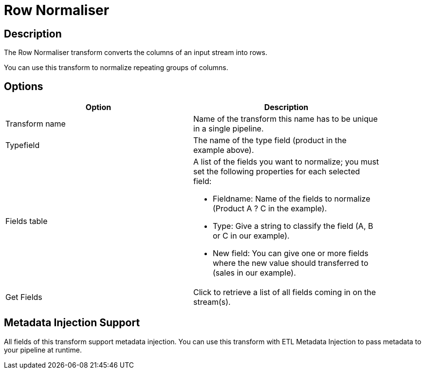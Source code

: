 ////
Licensed to the Apache Software Foundation (ASF) under one
or more contributor license agreements.  See the NOTICE file
distributed with this work for additional information
regarding copyright ownership.  The ASF licenses this file
to you under the Apache License, Version 2.0 (the
"License"); you may not use this file except in compliance
with the License.  You may obtain a copy of the License at
  http://www.apache.org/licenses/LICENSE-2.0
Unless required by applicable law or agreed to in writing,
software distributed under the License is distributed on an
"AS IS" BASIS, WITHOUT WARRANTIES OR CONDITIONS OF ANY
KIND, either express or implied.  See the License for the
specific language governing permissions and limitations
under the License.
////
:documentationPath: /pipeline/transforms/
:language: en_US
:description: The Row Normaliser transform converts the columns of an input stream into rows.

= Row Normaliser

== Description

The Row Normaliser transform converts the columns of an input stream into rows.

You can use this transform to normalize repeating groups of columns.

== Options

[width="90%",options="header"]
|===
|Option|Description
|Transform name|Name of the transform this name has to be unique in a single pipeline.
|Typefield|The name of the type field (product in the example above).
|Fields table a|
A list of the fields you want to normalize; you must set the following properties for each selected field:

* Fieldname: Name of the fields to normalize (Product A ?
C in the example).
* Type: Give a string to classify the field (A, B or C in our example).
* New field: You can give one or more fields where the new value should transferred to (sales in our example).
|Get Fields|Click to retrieve a list of all fields coming in on the stream(s).
|===

== Metadata Injection Support

All fields of this transform support metadata injection.
You can use this transform with ETL Metadata Injection to pass metadata to your pipeline at runtime.